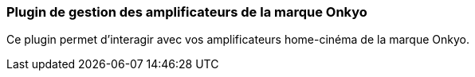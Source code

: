 === Plugin de gestion des amplificateurs de la marque Onkyo

Ce plugin permet d'interagir avec vos amplificateurs home-cinéma de la marque Onkyo.